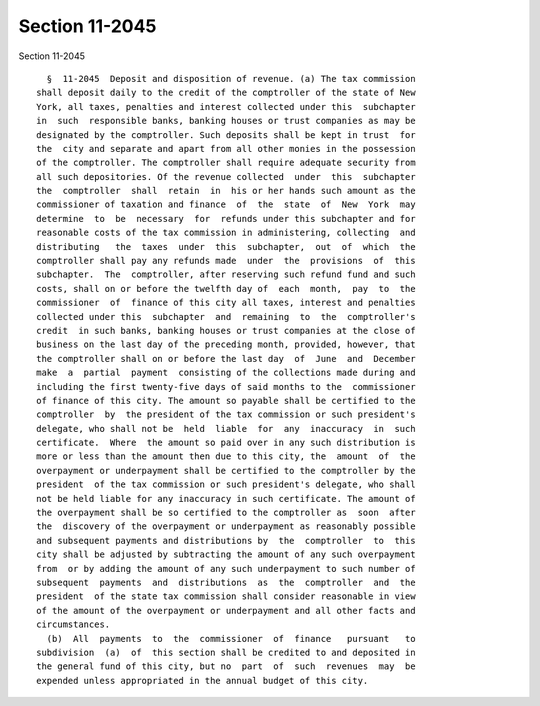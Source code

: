 Section 11-2045
===============

Section 11-2045 ::    
        
     
        §  11-2045  Deposit and disposition of revenue. (a) The tax commission
      shall deposit daily to the credit of the comptroller of the state of New
      York, all taxes, penalties and interest collected under this  subchapter
      in  such  responsible banks, banking houses or trust companies as may be
      designated by the comptroller. Such deposits shall be kept in trust  for
      the  city and separate and apart from all other monies in the possession
      of the comptroller. The comptroller shall require adequate security from
      all such depositories. Of the revenue collected  under  this  subchapter
      the  comptroller  shall  retain  in  his or her hands such amount as the
      commissioner of taxation and finance  of  the  state  of  New  York  may
      determine  to  be  necessary  for  refunds under this subchapter and for
      reasonable costs of the tax commission in administering, collecting  and
      distributing   the  taxes  under  this  subchapter,  out  of  which  the
      comptroller shall pay any refunds made  under  the  provisions  of  this
      subchapter.  The  comptroller, after reserving such refund fund and such
      costs, shall on or before the twelfth day of  each  month,  pay  to  the
      commissioner  of  finance of this city all taxes, interest and penalties
      collected under this  subchapter  and  remaining  to  the  comptroller's
      credit  in such banks, banking houses or trust companies at the close of
      business on the last day of the preceding month, provided, however, that
      the comptroller shall on or before the last day  of  June  and  December
      make  a  partial  payment  consisting of the collections made during and
      including the first twenty-five days of said months to the  commissioner
      of finance of this city. The amount so payable shall be certified to the
      comptroller  by  the president of the tax commission or such president's
      delegate, who shall not be  held  liable  for  any  inaccuracy  in  such
      certificate.  Where  the amount so paid over in any such distribution is
      more or less than the amount then due to this city, the  amount  of  the
      overpayment or underpayment shall be certified to the comptroller by the
      president  of the tax commission or such president's delegate, who shall
      not be held liable for any inaccuracy in such certificate. The amount of
      the overpayment shall be so certified to the comptroller as  soon  after
      the  discovery of the overpayment or underpayment as reasonably possible
      and subsequent payments and distributions by  the  comptroller  to  this
      city shall be adjusted by subtracting the amount of any such overpayment
      from  or by adding the amount of any such underpayment to such number of
      subsequent  payments  and  distributions  as  the  comptroller  and  the
      president  of the state tax commission shall consider reasonable in view
      of the amount of the overpayment or underpayment and all other facts and
      circumstances.
        (b)  All  payments  to  the  commissioner  of  finance   pursuant   to
      subdivision  (a)  of  this section shall be credited to and deposited in
      the general fund of this city, but no  part  of  such  revenues  may  be
      expended unless appropriated in the annual budget of this city.
    
    
    
    
    
    
    